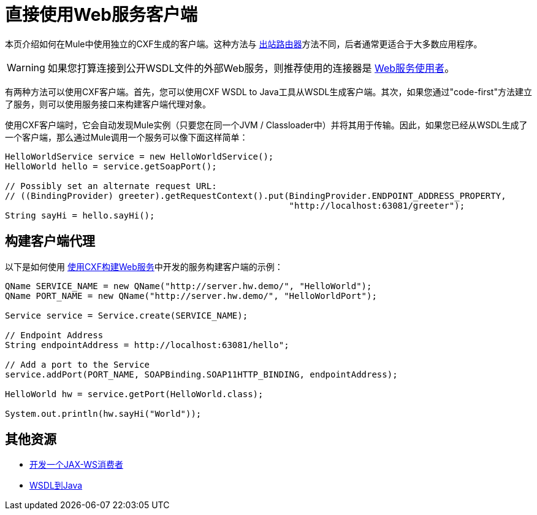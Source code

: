 = 直接使用Web服务客户端
:keywords: cxf

本页介绍如何在Mule中使用独立的CXF生成的客户端。这种方法与 link:/mule-user-guide/v/3.6/consuming-web-services-with-cxf[出站路由器]方法不同，后者通常更适合于大多数应用程序。

[WARNING]
如果您打算连接到公开WSDL文件的外部Web服务，则推荐使用的连接器是 link:/mule-user-guide/v/3.7/web-service-consumer[Web服务使用者]。

有两种方法可以使用CXF客户端。首先，您可以使用CXF WSDL to Java工具从WSDL生成客户端。其次，如果您通过"code-first"方法建立了服务，则可以使用服务接口来构建客户端代理对象。

使用CXF客户端时，它会自动发现Mule实例（只要您在同一个JVM / Classloader中）并将其用于传输。因此，如果您已经从WSDL生成了一个客户端，那么通过Mule调用一个服务可以像下面这样简单：

[source, java, linenums]
----
HelloWorldService service = new HelloWorldService();
HelloWorld hello = service.getSoapPort();
 
// Possibly set an alternate request URL:
// ((BindingProvider) greeter).getRequestContext().put(BindingProvider.ENDPOINT_ADDRESS_PROPERTY,
                                                       "http://localhost:63081/greeter");
String sayHi = hello.sayHi();
----

== 构建客户端代理

以下是如何使用 link:/mule-user-guide/v/3.6/building-web-services-with-cxf[使用CXF构建Web服务]中开发的服务构建客户端的示例：

[source, java, linenums]
----
QName SERVICE_NAME = new QName("http://server.hw.demo/", "HelloWorld");
QName PORT_NAME = new QName("http://server.hw.demo/", "HelloWorldPort");
 
Service service = Service.create(SERVICE_NAME);
 
// Endpoint Address
String endpointAddress = http://localhost:63081/hello";
 
// Add a port to the Service
service.addPort(PORT_NAME, SOAPBinding.SOAP11HTTP_BINDING, endpointAddress);
         
HelloWorld hw = service.getPort(HelloWorld.class);
 
System.out.println(hw.sayHi("World"));
----

== 其他资源

*  http://cxf.apache.org/docs/developing-a-consumer.html[开发一个JAX-WS消费者]
*  http://cxf.apache.org/docs/wsdl-to-java.html[WSDL到Java]
